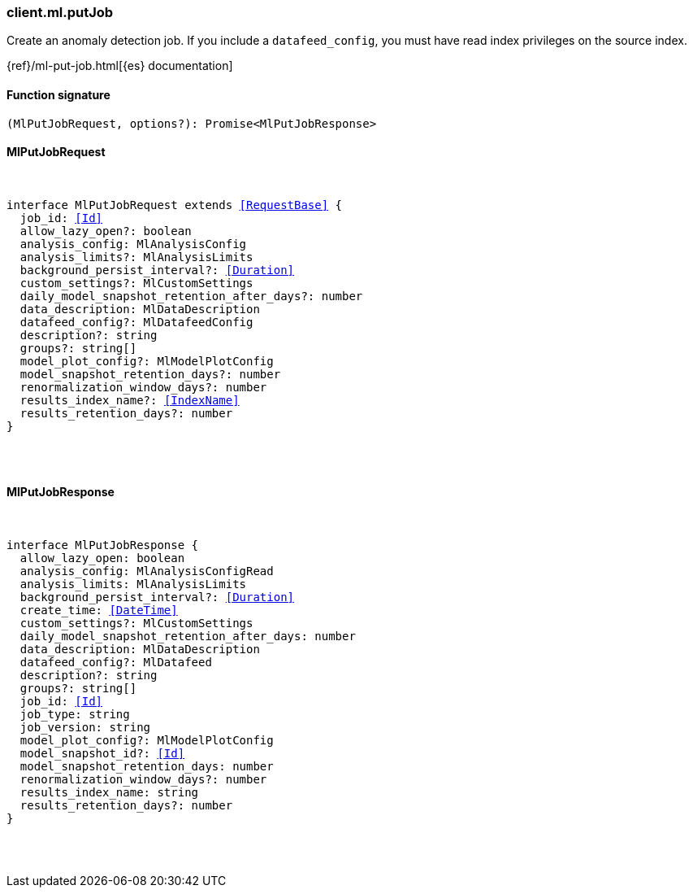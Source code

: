 [[reference-ml-put_job]]

////////
===========================================================================================================================
||                                                                                                                       ||
||                                                                                                                       ||
||                                                                                                                       ||
||        ██████╗ ███████╗ █████╗ ██████╗ ███╗   ███╗███████╗                                                            ||
||        ██╔══██╗██╔════╝██╔══██╗██╔══██╗████╗ ████║██╔════╝                                                            ||
||        ██████╔╝█████╗  ███████║██║  ██║██╔████╔██║█████╗                                                              ||
||        ██╔══██╗██╔══╝  ██╔══██║██║  ██║██║╚██╔╝██║██╔══╝                                                              ||
||        ██║  ██║███████╗██║  ██║██████╔╝██║ ╚═╝ ██║███████╗                                                            ||
||        ╚═╝  ╚═╝╚══════╝╚═╝  ╚═╝╚═════╝ ╚═╝     ╚═╝╚══════╝                                                            ||
||                                                                                                                       ||
||                                                                                                                       ||
||    This file is autogenerated, DO NOT send pull requests that changes this file directly.                             ||
||    You should update the script that does the generation, which can be found in:                                      ||
||    https://github.com/elastic/elastic-client-generator-js                                                             ||
||                                                                                                                       ||
||    You can run the script with the following command:                                                                 ||
||       npm run elasticsearch -- --version <version>                                                                    ||
||                                                                                                                       ||
||                                                                                                                       ||
||                                                                                                                       ||
===========================================================================================================================
////////

[discrete]
=== client.ml.putJob

Create an anomaly detection job. If you include a `datafeed_config`, you must have read index privileges on the source index.

{ref}/ml-put-job.html[{es} documentation]

[discrete]
==== Function signature

[source,ts]
----
(MlPutJobRequest, options?): Promise<MlPutJobResponse>
----

[discrete]
==== MlPutJobRequest

[pass]
++++
<pre>
++++
interface MlPutJobRequest extends <<RequestBase>> {
  job_id: <<Id>>
  allow_lazy_open?: boolean
  analysis_config: MlAnalysisConfig
  analysis_limits?: MlAnalysisLimits
  background_persist_interval?: <<Duration>>
  custom_settings?: MlCustomSettings
  daily_model_snapshot_retention_after_days?: number
  data_description: MlDataDescription
  datafeed_config?: MlDatafeedConfig
  description?: string
  groups?: string[]
  model_plot_config?: MlModelPlotConfig
  model_snapshot_retention_days?: number
  renormalization_window_days?: number
  results_index_name?: <<IndexName>>
  results_retention_days?: number
}

[pass]
++++
</pre>
++++
[discrete]
==== MlPutJobResponse

[pass]
++++
<pre>
++++
interface MlPutJobResponse {
  allow_lazy_open: boolean
  analysis_config: MlAnalysisConfigRead
  analysis_limits: MlAnalysisLimits
  background_persist_interval?: <<Duration>>
  create_time: <<DateTime>>
  custom_settings?: MlCustomSettings
  daily_model_snapshot_retention_after_days: number
  data_description: MlDataDescription
  datafeed_config?: MlDatafeed
  description?: string
  groups?: string[]
  job_id: <<Id>>
  job_type: string
  job_version: string
  model_plot_config?: MlModelPlotConfig
  model_snapshot_id?: <<Id>>
  model_snapshot_retention_days: number
  renormalization_window_days?: number
  results_index_name: string
  results_retention_days?: number
}

[pass]
++++
</pre>
++++
